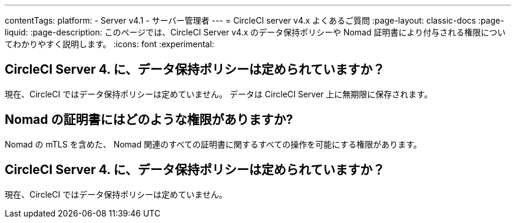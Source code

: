 ---

contentTags:
  platform:
    - Server v4.1
    - サーバー管理者
---
= CircleCI server v4.x よくあるご質問
:page-layout: classic-docs
:page-liquid:
:page-description: このページでは、CircleCI Server v4.x のデータ保持ポリシーや Nomad 証明書により付与される権限についてわかりやすく説明します。
:icons: font
:experimental:

== CircleCI Server 4. に、データ保持ポリシーは定められていますか？

現在、CircleCI ではデータ保持ポリシーは定めていません。 データは CircleCI Server 上に無期限に保存されます。

== Nomad の証明書にはどのような権限がありますか?

Nomad の mTLS を含めた、 Nomad 関連のすべての証明書に関するすべての操作を可能にする権限があります。

== CircleCI Server 4. に、データ保持ポリシーは定められていますか？

現在、CircleCI ではデータ保持ポリシーは定めていません。